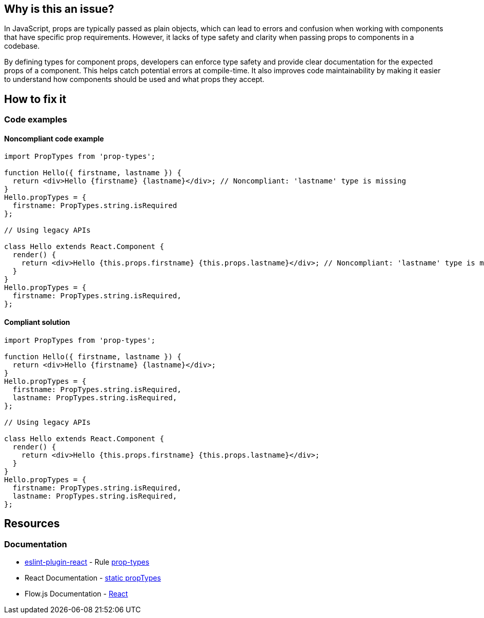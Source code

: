 == Why is this an issue?

In JavaScript, props are typically passed as plain objects, which can lead to errors and confusion when working with components that have specific prop requirements. However, it lacks of type safety and clarity when passing props to components in a codebase.

By defining types for component props, developers can enforce type safety and provide clear documentation for the expected props of a component. This helps catch potential errors at compile-time. It also improves code maintainability by making it easier to understand how components should be used and what props they accept.

== How to fix it

=== Code examples

==== Noncompliant code example

[source,javascript,diff-id=1,diff-type=noncompliant]
----
import PropTypes from 'prop-types';

function Hello({ firstname, lastname }) {
  return <div>Hello {firstname} {lastname}</div>; // Noncompliant: 'lastname' type is missing
}
Hello.propTypes = {
  firstname: PropTypes.string.isRequired
};

// Using legacy APIs

class Hello extends React.Component {
  render() {
    return <div>Hello {this.props.firstname} {this.props.lastname}</div>; // Noncompliant: 'lastname' type is missing
  }
}
Hello.propTypes = {
  firstname: PropTypes.string.isRequired,
};
----

==== Compliant solution

[source,javascript,diff-id=1,diff-type=compliant]
----
import PropTypes from 'prop-types';

function Hello({ firstname, lastname }) {
  return <div>Hello {firstname} {lastname}</div>;
}
Hello.propTypes = {
  firstname: PropTypes.string.isRequired,
  lastname: PropTypes.string.isRequired,
};

// Using legacy APIs

class Hello extends React.Component {
  render() {
    return <div>Hello {this.props.firstname} {this.props.lastname}</div>;
  }
}
Hello.propTypes = {
  firstname: PropTypes.string.isRequired,
  lastname: PropTypes.string.isRequired,
};
----

== Resources
=== Documentation

* https://github.com/jsx-eslint/eslint-plugin-react[eslint-plugin-react] - Rule https://github.com/jsx-eslint/eslint-plugin-react/blob/HEAD/docs/rules/prop-types.md[prop-types]
* React Documentation - https://react.dev/reference/react/Component#static-proptypes[static propTypes]
* Flow.js Documentation - https://flow.org/en/docs/react/[React]
